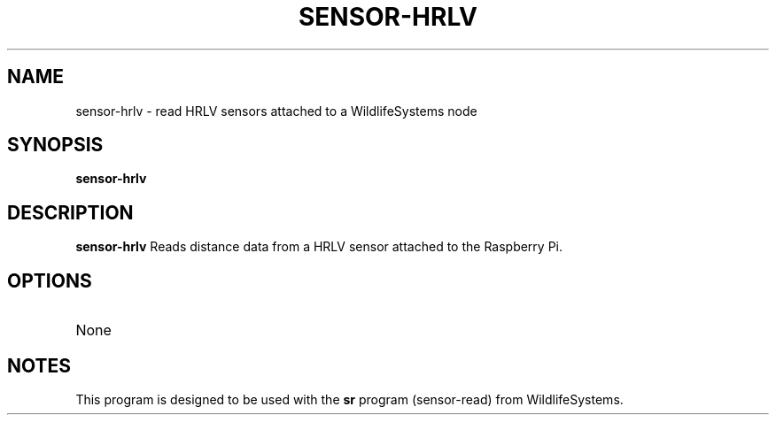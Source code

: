 .TH SENSOR-HRLV 1
.SH NAME
sensor-hrlv \- read HRLV sensors attached to a WildlifeSystems node
.SH SYNOPSIS
.B sensor-hrlv
.SH DESCRIPTION
.B sensor-hrlv
Reads distance data from a HRLV sensor attached to the Raspberry Pi.
.SH OPTIONS
.TP
None
.SH NOTES
This program is designed to be used with the \fBsr\fR program (sensor-read) from WildlifeSystems.
